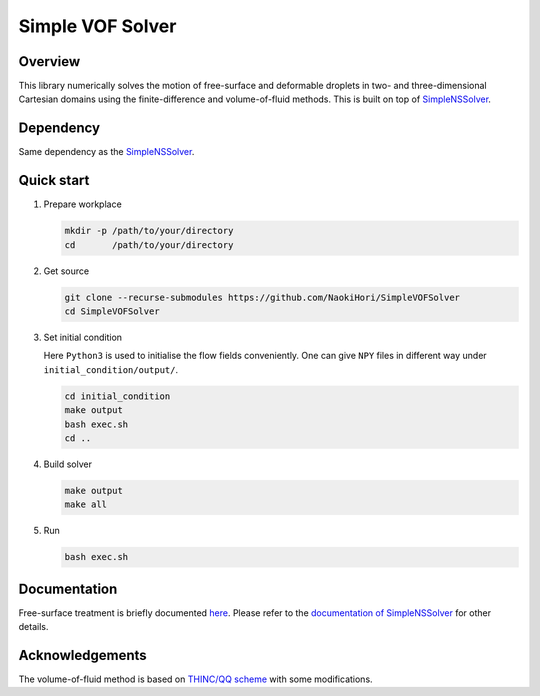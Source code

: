 #################
Simple VOF Solver
#################

|License|_ |CI|_ |DOC|_ |LastCommit|_

.. |License| image:: https://img.shields.io/github/license/NaokiHori/SimpleVOFSolver
.. _License: https://opensource.org/licenses/MIT

.. |CI| image:: https://github.com/NaokiHori/SimpleVOFSolver/actions/workflows/ci.yml/badge.svg
.. _CI: https://github.com/NaokiHori/SimpleVOFSolver/actions/workflows/ci.yml

.. |DOC| image:: https://github.com/NaokiHori/SimpleVOFSolver/actions/workflows/documentation.yml/badge.svg
.. _DOC: https://naokihori.github.io/SimpleVOFSolver/index.html

.. |LastCommit| image:: https://img.shields.io/github/last-commit/NaokiHori/SimpleVOFSolver/main
.. _LastCommit: https://github.com/NaokiHori/SimpleVOFSolver/commits/main

.. image:: https://github.com/NaokiHori/SimpleVOFSolver/blob/main/docs/source/thumbnail.gif
   :target: https://youtu.be/CpqQJxSkm7Q
   :width: 100%

.. image:: https://github.com/NaokiHori/SimpleVOFSolver/blob/main/docs/source/snapshot3d.png
   :width: 50%

********
Overview
********

This library numerically solves the motion of free-surface and deformable droplets in two- and three-dimensional Cartesian domains using the finite-difference and volume-of-fluid methods.
This is built on top of `SimpleNSSolver <https://github.com/NaokiHori/SimpleNSSolver>`_.

**********
Dependency
**********

Same dependency as the `SimpleNSSolver <https://github.com/NaokiHori/SimpleNSSolver>`_.

***********
Quick start
***********

#. Prepare workplace

   .. code-block:: console

      mkdir -p /path/to/your/directory
      cd       /path/to/your/directory

#. Get source

   .. code-block:: console

      git clone --recurse-submodules https://github.com/NaokiHori/SimpleVOFSolver
      cd SimpleVOFSolver

#. Set initial condition

   Here ``Python3`` is used to initialise the flow fields conveniently.
   One can give ``NPY`` files in different way under ``initial_condition/output/``.

   .. code-block:: console

      cd initial_condition
      make output
      bash exec.sh
      cd ..

#. Build solver

   .. code-block:: console

      make output
      make all

#. Run

   .. code-block:: console

      bash exec.sh

*************
Documentation
*************

Free-surface treatment is briefly documented `here <https://naokihori.github.io/SimpleVOFSolver>`_.
Please refer to the `documentation of SimpleNSSolver <https://naokihori.github.io/SimpleNSSolver>`_ for other details.

****************
Acknowledgements
****************

The volume-of-fluid method is based on `THINC/QQ scheme <https://www.sciencedirect.com/science/article/pii/S0021999117305995?via%3Dihub>`_ with some modifications.

